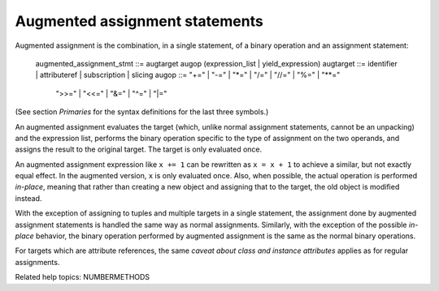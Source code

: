 Augmented assignment statements
*******************************

Augmented assignment is the combination, in a single statement, of a
binary operation and an assignment statement:

   augmented_assignment_stmt ::= augtarget augop (expression_list | yield_expression)
   augtarget                 ::= identifier | attributeref | subscription | slicing
   augop                     ::= "+=" | "-=" | "*=" | "/=" | "//=" | "%=" | "**="
             | ">>=" | "<<=" | "&=" | "^=" | "|="

(See section *Primaries* for the syntax definitions for the last three
symbols.)

An augmented assignment evaluates the target (which, unlike normal
assignment statements, cannot be an unpacking) and the expression
list, performs the binary operation specific to the type of assignment
on the two operands, and assigns the result to the original target.
The target is only evaluated once.

An augmented assignment expression like ``x += 1`` can be rewritten as
``x = x + 1`` to achieve a similar, but not exactly equal effect. In
the augmented version, ``x`` is only evaluated once. Also, when
possible, the actual operation is performed *in-place*, meaning that
rather than creating a new object and assigning that to the target,
the old object is modified instead.

With the exception of assigning to tuples and multiple targets in a
single statement, the assignment done by augmented assignment
statements is handled the same way as normal assignments. Similarly,
with the exception of the possible *in-place* behavior, the binary
operation performed by augmented assignment is the same as the normal
binary operations.

For targets which are attribute references, the same *caveat about
class and instance attributes* applies as for regular assignments.

Related help topics: NUMBERMETHODS

